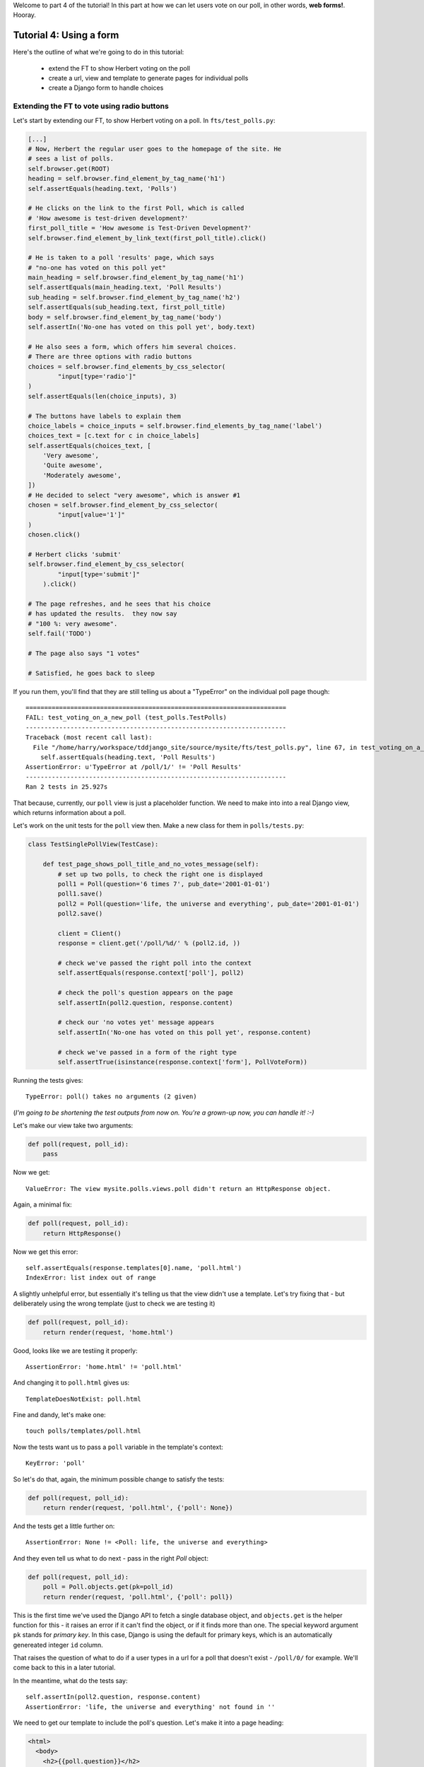 Welcome to part 4 of the tutorial!  In this part at how we can let
users vote on our poll, in other words, **web forms!**. Hooray.

Tutorial 4: Using a form
========================

Here's the outline of what we're going to do in this tutorial:

    * extend the FT to show Herbert voting on the poll

    * create a url, view and template to generate pages for individual polls

    * create a Django form to handle choices


Extending the FT to vote using radio buttons
--------------------------------------------

Let's start by extending our FT, to show Herbert voting on a poll. In
``fts/test_polls.py``:

.. sourcecode:: python

        [...] 
        # Now, Herbert the regular user goes to the homepage of the site. He
        # sees a list of polls.
        self.browser.get(ROOT)
        heading = self.browser.find_element_by_tag_name('h1')
        self.assertEquals(heading.text, 'Polls')

        # He clicks on the link to the first Poll, which is called
        # 'How awesome is test-driven development?'
        first_poll_title = 'How awesome is Test-Driven Development?'
        self.browser.find_element_by_link_text(first_poll_title).click()

        # He is taken to a poll 'results' page, which says
        # "no-one has voted on this poll yet"
        main_heading = self.browser.find_element_by_tag_name('h1')
        self.assertEquals(main_heading.text, 'Poll Results')
        sub_heading = self.browser.find_element_by_tag_name('h2')
        self.assertEquals(sub_heading.text, first_poll_title)
        body = self.browser.find_element_by_tag_name('body')
        self.assertIn('No-one has voted on this poll yet', body.text)

        # He also sees a form, which offers him several choices.
        # There are three options with radio buttons
        choices = self.browser.find_elements_by_css_selector(
                "input[type='radio']"
        )
        self.assertEquals(len(choice_inputs), 3)

        # The buttons have labels to explain them
        choice_labels = choice_inputs = self.browser.find_elements_by_tag_name('label')
        choices_text = [c.text for c in choice_labels]
        self.assertEquals(choices_text, [
            'Very awesome',
            'Quite awesome',
            'Moderately awesome',
        ])
        # He decided to select "very awesome", which is answer #1
        chosen = self.browser.find_element_by_css_selector(
                "input[value='1']"
        )
        chosen.click()

        # Herbert clicks 'submit'
        self.browser.find_element_by_css_selector(
                "input[type='submit']"
            ).click()

        # The page refreshes, and he sees that his choice
        # has updated the results.  they now say
        # "100 %: very awesome".
        self.fail('TODO')

        # The page also says "1 votes"

        # Satisfied, he goes back to sleep


If you run them, you'll find that they are still telling us about a "TypeError" on
the individual poll page though::

    ======================================================================
    FAIL: test_voting_on_a_new_poll (test_polls.TestPolls)
    ----------------------------------------------------------------------
    Traceback (most recent call last):
      File "/home/harry/workspace/tddjango_site/source/mysite/fts/test_polls.py", line 67, in test_voting_on_a_new_poll
        self.assertEquals(heading.text, 'Poll Results')
    AssertionError: u'TypeError at /poll/1/' != 'Poll Results'
    ----------------------------------------------------------------------
    Ran 2 tests in 25.927s


That because, currently, our ``poll`` view is just a placeholder function.  We need
to make into into a real Django view, which returns information about a poll.

Let's work on the unit tests for the ``poll`` view then. Make a new class for them
in ``polls/tests.py``:

.. sourcecode:: python

    class TestSinglePollView(TestCase):

        def test_page_shows_poll_title_and_no_votes_message(self):
            # set up two polls, to check the right one is displayed
            poll1 = Poll(question='6 times 7', pub_date='2001-01-01')
            poll1.save()
            poll2 = Poll(question='life, the universe and everything', pub_date='2001-01-01')
            poll2.save()

            client = Client()
            response = client.get('/poll/%d/' % (poll2.id, ))

            # check we've passed the right poll into the context
            self.assertEquals(response.context['poll'], poll2)

            # check the poll's question appears on the page
            self.assertIn(poll2.question, response.content)

            # check our 'no votes yet' message appears
            self.assertIn('No-one has voted on this poll yet', response.content)

            # check we've passed in a form of the right type
            self.assertTrue(isinstance(response.context['form'], PollVoteForm))


Running the tests gives::

    TypeError: poll() takes no arguments (2 given)

(*I'm going to be shortening the test outputs from now on.  You're a grown-up
now, you can handle it! :-)*

Let's make our view take two arguments:

.. sourcecode:: python

    def poll(request, poll_id):
        pass

Now we get::

    ValueError: The view mysite.polls.views.poll didn't return an HttpResponse object.

Again, a minimal fix:

.. sourcecode:: python

    def poll(request, poll_id):
        return HttpResponse()

Now we get this error::

    self.assertEquals(response.templates[0].name, 'poll.html')
    IndexError: list index out of range

A slightly unhelpful error, but essentially it's telling us that the
view didn't use a template.  Let's try fixing that - but deliberately
using the wrong template (just to check we are testing it)

.. sourcecode:: python

    def poll(request, poll_id):
        return render(request, 'home.html')

Good, looks like we are testiing it properly::

    AssertionError: 'home.html' != 'poll.html'

And changing it to ``poll.html`` gives us::

    TemplateDoesNotExist: poll.html

Fine and dandy, let's make one::

     touch polls/templates/poll.html    

Now the tests want us to pass a ``poll`` variable in the template's context::

    KeyError: 'poll'

So let's do that, again, the minimum possible change to satisfy the tests:

.. sourcecode:: python

    def poll(request, poll_id):
        return render(request, 'poll.html', {'poll': None})

And the tests get a little further on::

    AssertionError: None != <Poll: life, the universe and everything>

And they even tell us what to do next - pass in the right `Poll` object:

.. sourcecode:: python

    def poll(request, poll_id):
        poll = Poll.objects.get(pk=poll_id)
        return render(request, 'poll.html', {'poll': poll})

This is the first time we've used the Django API to fetch a single database
object, and ``objects.get`` is the helper function for this - it raises an
error if it can't find the object, or if it finds more than one. The special
keyword argument ``pk`` stands for `primary key`. In this case, Django is 
using the default for primary keys, which is an automatically genereated
integer ``id`` column.

That raises the question of what to do if a user types in a url for a poll 
that doesn't exist - ``/poll/0/`` for example.  We'll come back to this in 
a later tutorial.

In the meantime, what do the tests say::

    self.assertIn(poll2.question, response.content)
    AssertionError: 'life, the universe and everything' not found in ''

We need to get our template to include the poll's question. Let's make it 
into a page heading:

.. sourcecode:: html+django

    <html>
      <body>
        <h2>{{poll.question}}</h2>
      </body>
    </html>

Now the tests want our 'no polls yet' message::

    AssertionError: 'No-one has voted on this poll yet' not found in '<html>\n  <body>\n    <h2>life, the universe and everything</h2>\n  </body>\n</html>\n'

So let's include that:

.. sourcecode:: html+django

    <html>
      <body>
        
        <h2>{{poll.question}}</h2>

        <p>No-one has voted on this poll yet</p>
        
      </body>
    </html>

And that's enough to make the unit tests happy::

    ----------------------------------------------------------------------
    Ran 7 tests in 0.013s

    OK

Mmmh, `OK`. And doughnuts. Let's see what the FTs think?::

    NoSuchElementException: Message: u'Unable to locate element: {"method":"tag name","selector":"h1"}' 

Ah, we forgot to include a general heading for the page - the FT is checking the ``h1`` and ``h2`` headings:

.. sourcecode:: python

        main_heading = self.browser.find_element_by_tag_name('h1')
        self.assertEquals(main_heading.text, 'Poll Results')
        sub_heading = self.browser.find_element_by_tag_name('h2')
        self.assertEquals(sub_heading.text, first_poll_title)

So, in our template, let's add an ``h1`` with "Poll Results" in it:

.. sourcecode:: html+django

    <html>
      <body>
        <h1>Poll Results</h1>
        
        <h2>{{poll.question}}</h2>

        <p>No-one has voted on this poll yet</p>
        
      </body>
    </html>


Using a Django form for poll choices
------------------------------------

Now what does the FT say?::

    ======================================================================
    FAIL: test_voting_on_a_new_poll (test_polls.TestPolls)
    ----------------------------------------------------------------------
    Traceback (most recent call last):
      File "/home/harry/workspace/tddjango_site/source/mysite/fts/test_polls.py", line 82, in test_voting_on_a_new_poll
        'Moderately awesome',
    AssertionError: Lists differ: [] != ['Very awesome', 'Quite awesom...

    Second list contains 3 additional elements.
    First extra element 0:
    Very awesome

    - []
    + ['Very awesome', 'Quite awesome', 'Moderately awesome']
    ----------------------------------------------------------------------

Ah, we need to add the poll Choices as a series of radio inputs.  Now the official Django
tutorial shows you how to hard-code them in HTML:

https://docs.djangoproject.com/en/1.3/intro/tutorial04/

But Django can do even better than that - Django's forms system will generate
radio buttons for us, if we can just give it the right incantations.  Let's
create a new test in ``tests.py``:


.. sourcecode:: python

    from polls.forms import PollVoteForm

    class TestPollsVoteForm(TestCase):

        def test_form_renders_poll_choices_as_radio_inputs(self):
            # set up a poll with a couple of choices
            poll1 = Poll(question='6 times 7', pub_date='2001-01-01')
            poll1.save()
            choice1 = Choice(poll=poll1, choice='42', votes=0)
            choice1.save()
            choice2 = Choice(poll=poll1, choice='The Ultimate Answer', votes=0)
            choice2.save()

            # set up another poll to make sure we only see the right choices
            poll2 = Poll(question='time', pub_date='2001-01-01')
            poll2.save()
            choice3 = Choice(poll=poll2, choice='PM', votes=0)
            choice3.save()

            # build a voting form for poll1
            form = PollVoteForm(poll=poll1)

            # check it has a single field called 'vote', which has right choices:
            self.assertEquals(form.fields.keys(), ['vote'])

            # choices are tuples in the format (choice_number, choice_text):
            self.assertEquals(form.fields['vote'].choices, [
                (choice1.id, choice1.choice),
                (choice2.id, choice2.choice),
            ])

            # check it uses radio inputs to render
            self.assertIn('input type="radio"', form.as_p())

You might prefer to put the import at the top of the file.  

Looking through the code, you can see we instantiate a form, passing it a poll object.
We then examine the form's ``fields`` attribute, find the one called ``vote``
(this will also be the ``name`` of the HTML input element), and we check the
``choices`` for that field.

For the test to even get off the ground, we may as well create something
minimal for it to import! Create a file called ``polls/forms.py``.

.. sourcecode:: python

    class PollVoteForm(object):
        pass
 
And let's start another test/code cycle, woo -::

    python manage.py test polls

    [...]
        form = PollVoteForm(poll=poll)
    TypeError: object.__new__() takes no parameters

We override ``__init__.py`` to change the constructor:

.. sourcecode:: python

    class PollVoteForm(object):
        def __init__(self, poll):
            pass

... ::

    self.assertEquals(form.fields.keys(), ['vote'])
    AttributeError: 'PollVoteForm' object has no attribute 'fields'

To give the form a 'fields' attribute, we can make it inherit from
a real Django form class, and call its parent constructor:

.. sourcecode:: python

    from django import forms

    class PollVoteForm(forms.Form):
        def __init__(self, poll):
            super(self.__class__, self).__init__()

One day, Python 3 will make all this ``super`` nonsense much more sensible.
One day. Anyway, now we get::

    AssertionError: Lists differ: [] != ['vote']

Django form fields are defined a bit like model fields - using inline
class attributes. There are various types of fields, in this case
we want one that has `choices` - a ``ChoiceField``.
You can find out more about form fields here:

https://docs.djangoproject.com/en/1.3/ref/forms/fields/

.. sourcecode:: python

    class PollVoteForm(forms.Form):
        vote = forms.ChoiceField()

        def __init__(self, poll):
            super(self.__class__, self).__init__()

Now we get::

    AssertionError: Lists differ: [] != [(1, '42'), (2, 'The Ultimate ...

So now let's set the choices from the ``poll`` we passed into the 
constructor (you can read up on choices in Django here)

https://docs.djangoproject.com/en/1.3/ref/models/fields/#field-choices

.. sourcecode:: python

    def __init__(self, poll):
        super(self.__class__, self).__init__()
        self.fields['vote'].choices = [(c.id, c.choice) for c in poll.choice_set.all()]

Mmmmmh, list comprehensions... 

The final test is to make sure we have radio boxes as the HTML input type.

We're using ``as_p()``, a method provided on all Django forms which renders
the form to HTML for us - we can see exactly what the HTML looks like in the
next test output::

    self.assertIn('input type="radio"', form.as_p())
    AssertionError: 'input type="radio"' not found in u'<p><label for="id_vote">Vote:</label> <select name="vote" id="id_vote">\n<option value="1">42</option>\n<option value="2">The Ultimate Answer</option>\n</select></p>'

Django has defaulted to using a ``select/option`` input form.  We can change 
this using a `widget`, in this case a ``RadioSelect``

.. sourcecode:: python

    class PollVoteForm(forms.Form):
        vote = forms.ChoiceField(widget=forms.RadioSelect())

        def __init__(self, poll):
            super(self.__class__, self).__init__()
            self.fields['vote'].choices = [(c.id, c.choice) for c in poll.choice_set.all()]

OK so far?  Django forms have *fields*, some of which may have *choices*, and
we can choose how the field will be displayed on page using a *widget*.  Right.

And that should get the tests passing!  If you're curious to see what the form
HTML actually looks like, why not temporarily put a ``print form.as_p()`` at
the end of the test?   Print statements in tests can be very useful for
exploratory programming... You could try ``form.as_table()`` too if you like...

Right, where where we?  Let's do a quick check of the functional tests.

(*incidentally, are you rather bored of watching the FT run through the
admin test each time?  I was, so I've built in a second argument to the FT
runner that lets you filter by name of test - just pass in* ``polls`` *and
it will only run FTs in files whose names contain the world* ``polls``.)::

    python functional_tests.py polls
    [...]
    AssertionError: Lists differ: [] != ['Very awesome', 'Quite awesom...

Ah yes, we still haven't actually *used* the form yet!  Let's go back to
our ``TestSinglePollView``, and add some extra code (you can copy and
paste some of it from the form test)

.. sourcecode:: python

    def test_page_shows_poll_title_and_no_votes_message(self):
        # set up two polls, to check the right one gets used
        poll1 = Poll(question='6 times 7', pub_date='2001-01-01')
        poll1.save()
        choice1 = Choice(poll=poll1, choice='42', votes=0)
        choice1.save()
        choice2 = Choice(poll=poll1, choice='The Ultimate Answer', votes=0)
        choice2.save()
        poll2 = Poll(question='time', pub_date='2001-01-01')
        poll2.save()
        choice3 = Choice(poll=poll2, choice='PM', votes=0)
        choice3.save()
        choice4 = Choice(poll=poll2, choice="Gardener's", votes=0)
        choice4.save()

        client = Client()
        response = client.get('/poll/%d/' % (poll2.id, ))

        # check we've used the right template
        self.assertTemplateUsed(response, 'poll.html')

        # check we've passed the right poll into the context
        self.assertEquals(response.context['poll'], poll2)

        # check the poll's question appears on the page
        self.assertIn(poll2.question, response.content)

        # check our 'no votes yet' message appears
        self.assertIn('No-one has voted on this poll yet', response.content)

        # check we've passed in a form of the right type
        self.assertTrue(isinstance(response.context['form'], PollVoteForm))

        # and check the check the form is being used in the template,
        # by checking for the choice text
        self.assertIn(choice3.choice, response.content)
        self.assertIn(choice4.choice, response.content)

Now the unit tests give us::

    python manage.py test polls
    [...]
    KeyError: 'form'

So back in ``views.py``:

.. sourcecode:: python

    def poll(request, poll_id):
        poll = Poll.objects.get(pk=poll_id)
        return render(request, 'poll.html', {'poll': poll, 'form': None})

Now::

    self.assertTrue(isinstance(response.context['form'], PollVoteForm))
    AssertionError: False is not true

So:

.. sourcecode:: python

    def poll(request, poll_id):
        poll = Poll.objects.get(pk=poll_id)
        form = PollVoteForm(poll=poll)
        return render(request, 'poll.html', {'poll': poll, 'form': form})

And::

    self.assertIn(choice3.choice, response.content)
    AssertionError: 'PM' not found in '<html>\n  <body>\n    <h1>Poll Results</h1>\n    \n    <h2>time</h2>\n\n    <p>No-one has voted on this poll yet</p>\n    \n  </body>\n</html>\n'

So, in ``polls/templates/poll.html``:

.. sourcecode:: html+django

    <html>
      <body>
        <h1>Poll Results</h1>
        
        <h2>{{poll.question}}</h2>

        <p>No-one has voted on this poll yet</p>

        <h3>Add your vote</h3>
        {{form.as_p}}

        
      </body>
    </html>

And re-running the tests - oh, a surprise!::

    self.assertIn(choice4.choice, response.content)
    AssertionError: "Gardener's" not found in '<html>\n  <body>\n    <h1>Poll Results</h1>\n    \n    <h2>time</h2>\n\n    <p>No-one has voted on this poll yet</p>\n\n    <h3>Add your vote</h3>\n    <p><label for="id_vote_0">Vote:</label> <ul>\n<li><label for="id_vote_0"><input type="radio" id="id_vote_0" value="3" name="vote" /> PM</label></li>\n<li><label for="id_vote_1"><input type="radio" id="id_vote_1" value="4" name="vote" /> Gardener&#39;s</label></li>\n</ul></p>\n\n    \n  </body>\n</html>\n'

Django has converted an apostrophe (``'``) into an html-compliant ``&#39;`` for
us. I suppose that's my come-uppance for trying to include British in-jokes in
my tutorial.  Let's implement a minor hack in our test:


.. sourcecode:: html+django

        self.assertIn(choice4.choice, response.content.replace('&#39;', "'"))

And now we have passination::

    ........
    ----------------------------------------------------------------------
    Ran 8 tests in 0.016s

    OK

So let's ask the FTs again!::

    ======================================================================
    FAIL: test_voting_on_a_new_poll (test_polls.TestPolls)
    ----------------------------------------------------------------------
    Traceback (most recent call last):
      File "/home/harry/workspace/tddjango_site/source/mysite/fts/test_polls.py", line 84, in test_voting_on_a_new_poll
        'Moderately awesome',
    AssertionError: Lists differ: [u'Vote:', u'Very awesome', u'... != ['Very awesome', 'Quite awesom...

    First differing element 0:
    Vote:
    Very awesome

    First list contains 1 additional elements.
    First extra element 3:
    Moderately awesome

    - [u'Vote:', u'Very awesome', u'Quite awesome', u'Moderately awesome']
    ?  -----------                -                 -

    + ['Very awesome', 'Quite awesome', 'Moderately awesome']

    ----------------------------------------------------------------------

Hm, not quite according to the original plan - our form has auto-generated an
extra label which says "Vote:" above the radio buttons - well, since it doesn't
do any harm, for now maybe it's easiest to just change the FT:

.. sourcecode:: python

        # He also sees a form, which offers him several choices.
        # There are three options with radio buttons
        choice_inputs = self.browser.find_elements_by_css_selector(
                "input[type='radio']"
        )
        self.assertEquals(len(choice_inputs), 3)

        # The buttons have labels to explain them
        choice_labels = choice_inputs = self.browser.find_elements_by_tag_name('label')
        choices_text = [c.text for c in choice_labels]
        self.assertEquals(choices_text, [
            'Vote:', # this label is auto-generated for the whole form
            'Very awesome',
            'Quite awesome',
            'Moderately awesome',
        ])


The FT should now get a little further::

    NoSuchElementException: Message: u'Unable to locate element: {"method":"css selector","selector":"input[type=\'submit\']"}' 

There's no submit button on our form! When Django generates a form, it only
gives you the inputs for the fields you've defined, so no submit button (and no
``<form>`` tag either for that matter).

Well, a button is easy enough to add, although it may not do much... In the 
template:

.. sourcecode:: html+django

    <html>
      <body>
        <h1>Poll Results</h1>
        
        <h2>{{poll.question}}</h2>

        <p>No-one has voted on this poll yet</p>

        <h3>Add your vote</h3>
        {{form.as_p}}
        <input type="submit" />

        
      </body>
    </html>


And now... our tests get to the end!::

    ======================================================================
    FAIL: test_voting_on_a_new_poll (test_polls.TestPolls)
    ----------------------------------------------------------------------
    Traceback (most recent call last):
      File "/home/harry/workspace/tddjango_site/source/mysite/fts/test_polls.py", line 125, in test_voting_on_a_new_poll
        self.fail('TODO')
    AssertionError: TODO
    ----------------------------------------------------------------------


Tune in next week for when we finish our tests, handle POST requests, and do
super-fun form validation too...

